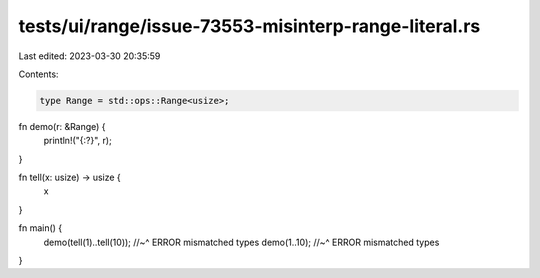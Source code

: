 tests/ui/range/issue-73553-misinterp-range-literal.rs
=====================================================

Last edited: 2023-03-30 20:35:59

Contents:

.. code-block:: rs

    type Range = std::ops::Range<usize>;

fn demo(r: &Range) {
    println!("{:?}", r);
}

fn tell(x: usize) -> usize {
    x
}

fn main() {
    demo(tell(1)..tell(10));
    //~^ ERROR mismatched types
    demo(1..10);
    //~^ ERROR mismatched types
}


